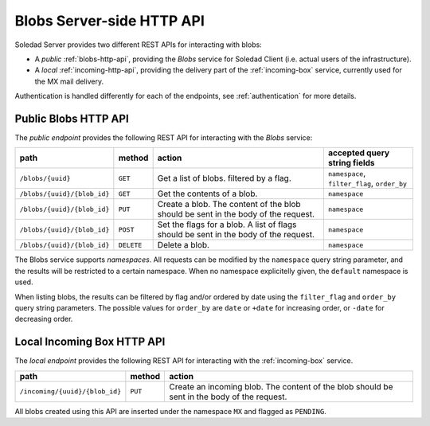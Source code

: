 Blobs Server-side HTTP API
==========================

Soledad Server provides two different REST APIs for interacting with blobs:

* A *public* :ref:`blobs-http-api`, providing the *Blobs* service for Soledad
  Client (i.e. actual users of the infrastructure).

* A *local* :ref:`incoming-http-api`, providing the delivery part of the
  :ref:`incoming-box` service, currently used for the MX mail delivery.

Authentication is handled differently for each of the endpoints, see
:ref:`authentication` for more details.

.. _blobs-http-api:

Public Blobs HTTP API
---------------------

The *public endpoint* provides the following REST API for interacting with the
*Blobs* service:

=========================== ========== ================================= ============================================
path                        method     action                            accepted query string fields
=========================== ========== ================================= ============================================
``/blobs/{uuid}``           ``GET``    Get a list of blobs. filtered by  ``namespace``, ``filter_flag``, ``order_by``
                                       a flag.
``/blobs/{uuid}/{blob_id}`` ``GET``    Get the contents of a blob.       ``namespace``
``/blobs/{uuid}/{blob_id}`` ``PUT``    Create a blob. The content of the ``namespace``
                                       blob should be sent in the body
                                       of the request.
``/blobs/{uuid}/{blob_id}`` ``POST``   Set the flags for a blob. A list  ``namespace``
                                       of flags should be sent in the
                                       body of the request.
``/blobs/{uuid}/{blob_id}`` ``DELETE`` Delete a blob.                    ``namespace``
=========================== ========== ================================= ============================================

The Blobs service supports *namespaces*. All requests can be modified by the
``namespace`` query string parameter, and the results will be restricted to
a certain namespace. When no namespace explicitelly given, the ``default``
namespace is used.

When listing blobs, the results can be filtered by flag and/or ordered by date
using the ``filter_flag`` and ``order_by`` query string parameters. The
possible values for ``order_by`` are ``date`` or ``+date`` for increasing
order, or ``-date`` for decreasing order.

.. _incoming-http-api:

Local Incoming Box HTTP API
---------------------------

The *local endpoint* provides the following REST API for interacting with the
:ref:`incoming-box` service.

============================== ========== =================================
path                           method     action
============================== ========== =================================
``/incoming/{uuid}/{blob_id}`` ``PUT``    Create an incoming blob. The content of the blob should be sent in the body of the request.
============================== ========== =================================

All blobs created using this API are inserted under the namespace ``MX`` and
flagged as ``PENDING``.
